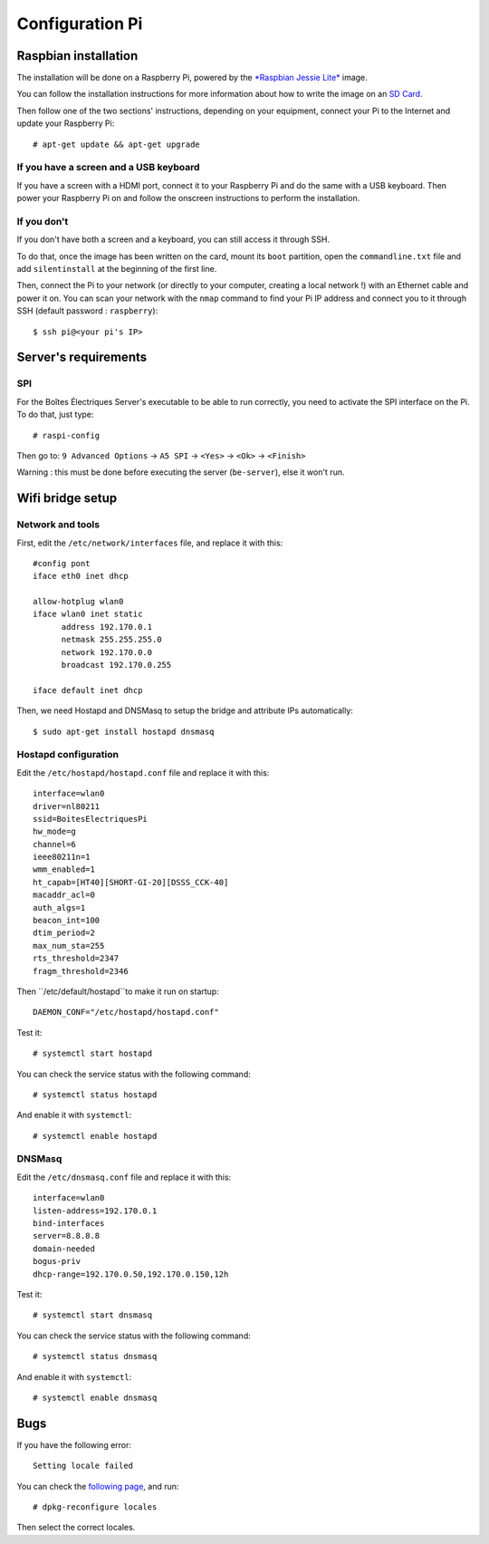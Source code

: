 ﻿Configuration Pi
================

Raspbian installation
---------------------

The installation will be done on a Raspberry Pi, powered by the `*Raspbian Jessie Lite* <https://www.raspberrypi.org/downloads/raspbian/>`_ image. 

You can follow the installation instructions for more information about how to write the image on an `SD Card <https://www.raspberrypi.org/documentation/installation/installing-images/README.md>`_.

Then follow one of the two sections' instructions, depending on your equipment, connect your Pi to the Internet and update your Raspberry Pi::

  # apt-get update && apt-get upgrade

If you have a screen and a USB keyboard
~~~~~~~~~~~~~~~~~~~~~~~~~~~~~~~~~~~~~~~

If you have a screen with a HDMI port, connect it to your Raspberry Pi and do the same with a USB keyboard. Then power your Raspberry Pi on and follow the onscreen instructions to perform the installation.

If you don't
~~~~~~~~~~~~

If you don't have both a screen and a keyboard, you can still access it through SSH.

To do that, once the image has been written on the card, mount its ``boot`` partition, open the ``commandline.txt`` file and add ``silentinstall`` at the beginning of the first line.

Then, connect the Pi to your network (or directly to your computer, creating a local network !) with an Ethernet cable and power it on. You can scan your network with the ``nmap`` command to find your Pi IP address and connect you to it through SSH (default password : ``raspberry``)::

  $ ssh pi@<your pi's IP>

Server's requirements
---------------------

SPI
~~~

For the Boîtes Électriques Server's executable to be able to run correctly, you need to activate the SPI interface on the Pi. To do that, just type::

  # raspi-config
  
Then go to: ``9 Advanced Options`` -> ``A5 SPI`` -> ``<Yes>`` -> ``<Ok>`` -> ``<Finish>``

Warning : this must be done before executing the server (``be-server``), else it won't run.
  
Wifi bridge setup
-----------------

Network and tools
~~~~~~~~~~~~~~~~~

First, edit the ``/etc/network/interfaces`` file, and replace it with this::
  
  #config pont
  iface eth0 inet dhcp

  allow-hotplug wlan0
  iface wlan0 inet static
	address 192.170.0.1
	netmask 255.255.255.0
	network 192.170.0.0
  	broadcast 192.170.0.255

  iface default inet dhcp 

Then, we need Hostapd and DNSMasq to setup the bridge and attribute IPs automatically::

  $ sudo apt-get install hostapd dnsmasq
  
Hostapd configuration
~~~~~~~~~~~~~~~~~~~~~  
  
Edit the ``/etc/hostapd/hostapd.conf`` file and replace it with this::

  interface=wlan0
  driver=nl80211
  ssid=BoitesElectriquesPi
  hw_mode=g
  channel=6
  ieee80211n=1
  wmm_enabled=1
  ht_capab=[HT40][SHORT-GI-20][DSSS_CCK-40]
  macaddr_acl=0
  auth_algs=1
  beacon_int=100
  dtim_period=2
  max_num_sta=255
  rts_threshold=2347
  fragm_threshold=2346
  
Then ``/etc/default/hostapd``to make it run on startup::

  DAEMON_CONF="/etc/hostapd/hostapd.conf"  
 
Test it::

  # systemctl start hostapd
  
You can check the service status with the following command::

  # systemctl status hostapd
 
And enable it with ``systemctl``::

  # systemctl enable hostapd
  
DNSMasq
~~~~~~~  
  
Edit the ``/etc/dnsmasq.conf`` file and replace it with this::  

  interface=wlan0
  listen-address=192.170.0.1
  bind-interfaces
  server=8.8.8.8
  domain-needed
  bogus-priv
  dhcp-range=192.170.0.50,192.170.0.150,12h
 
Test it::

  # systemctl start dnsmasq
  
You can check the service status with the following command::

  # systemctl status dnsmasq
 
And enable it with ``systemctl``::

  # systemctl enable dnsmasq  

Bugs
----

If you have the following error::
 
  Setting locale failed
 
You can check the `following page <https://www.thomas-krenn.com/en/wiki/Perl_warning_Setting_locale_failed_in_Debian>`_, and run::
 
  # dpkg-reconfigure locales
  
Then select the correct locales.  

